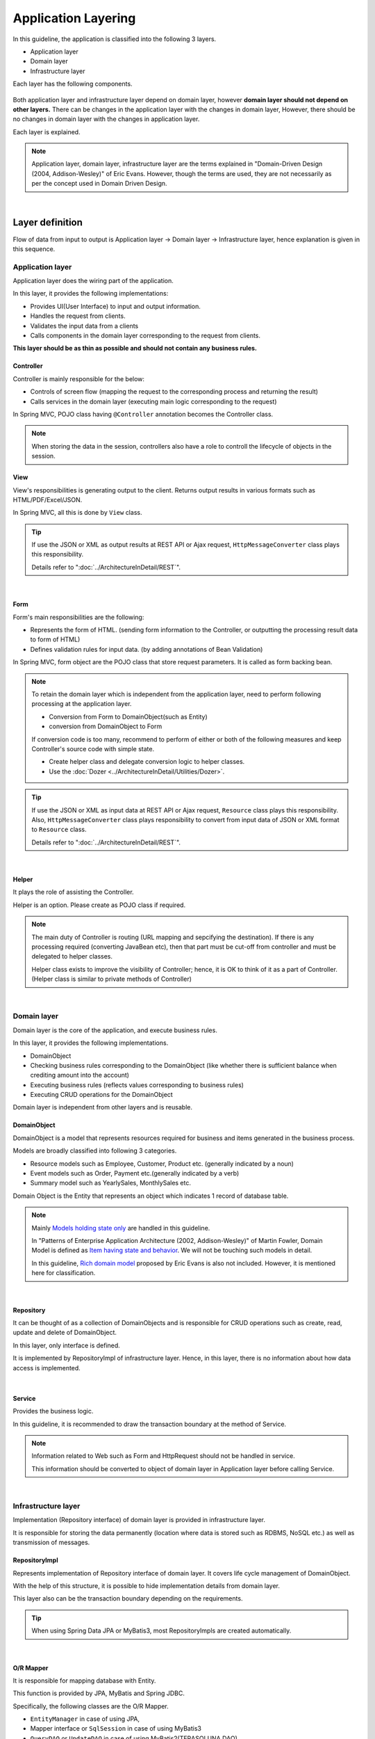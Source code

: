 ﻿Application Layering
********************************************************************************

.. only:: html

 .. contents:: Index
    :depth: 3
    :local:

In this guideline, the application is classified into the following 3 layers.

* Application layer
* Domain layer
* Infrastructure layer

Each layer has the following components.

.. figure:: images/ApplicationLayer.png
   :alt: application layers
   :width: 95%



Both application layer and infrastructure layer depend on domain layer, however
\ **domain layer should not depend on other layers.**
There can be changes in the application layer with the changes in domain layer,
However, there should be no changes in domain layer with the changes in application layer.

Each layer is explained.

.. note::
    Application layer, domain layer, infrastructure layer are the terms
    explained in "Domain-Driven Design (2004, Addison-Wesley)" of Eric Evans.
    However, though the terms are used, they are not necessarily as per the concept used in Domain Driven Design.

|

Layer definition
================================================================================

Flow of data from input to output is Application layer → Domain layer → Infrastructure layer,
hence explanation is given in this sequence.

Application layer
--------------------------------------------------------------------------------

Application layer does the wiring part of the application.

In this layer, it provides the following implementations:

* Provides UI(User Interface) to input and output information.
* Handles the request from clients.
* Validates the input data from a clients
* Calls components in the domain layer corresponding to the request from clients.

**This layer should be as thin as possible and should not contain any business rules.**

Controller
^^^^^^^^^^^^^^^^^^^^^^^^^^^^^^^^^^^^^^^^^^^^^^^^^^^^^^^^^^^^^^^^^^^^^^^^^^^^^^^^

Controller is mainly responsible for the below:

* Controls of screen flow (mapping the request to the corresponding process and returning the result)
* Calls services in the domain layer (executing main logic corresponding to the request)

In Spring MVC, POJO class having ``@Controller`` annotation becomes the Controller class.

.. note::

  When storing the data in the session, controllers also have a role to controll the lifecycle of objects in the session.

View
^^^^^^^^^^^^^^^^^^^^^^^^^^^^^^^^^^^^^^^^^^^^^^^^^^^^^^^^^^^^^^^^^^^^^^^^^^^^^^^^

View's responsibilities is generating output to the client.
Returns output results in various formats such as HTML/PDF/Excel/JSON.

In Spring MVC, all this is done by ``View`` class.

.. tip::

    If use the JSON or XML as output results at REST API or Ajax request,
    \ ``HttpMessageConverter``\  class plays this responsibility.

    Details refer to ":doc:`../ArchitectureInDetail/REST`".

|

Form
^^^^^^^^^^^^^^^^^^^^^^^^^^^^^^^^^^^^^^^^^^^^^^^^^^^^^^^^^^^^^^^^^^^^^^^^^^^^^^^^

Form's main responsibilities are the following:

* Represents the form of HTML. (sending form information to the Controller, or outputting the processing result data to form of HTML)
* Defines validation rules for input data. (by adding annotations of Bean Validation)

In Spring MVC, form object are the POJO class that store request parameters. It is called as form backing bean.

.. note::

    To retain the domain layer which is independent from the application layer,
    need to perform following processing at the application layer.

    * Conversion from Form to DomainObject(such as Entity)
    * conversion from DomainObject to Form

    If conversion code is too many,
    recommend to perform of either or both of the following measures and keep Controller's source code with simple state.

    * Create helper class and delegate conversion logic to helper classes.
    * Use the :doc:`Dozer <../ArchitectureInDetail/Utilities/Dozer>`.


.. tip::

    If use the JSON or XML as input data at REST API or Ajax request,
    \ ``Resource``\  class plays this responsibility.
    Also, \ ``HttpMessageConverter``\  class plays responsibility to convert from input data of JSON or XML format to \ ``Resource``\  class.

    Details refer to ":doc:`../ArchitectureInDetail/REST`".

|

Helper
^^^^^^^^^^^^^^^^^^^^^^^^^^^^^^^^^^^^^^^^^^^^^^^^^^^^^^^^^^^^^^^^^^^^^^^^^^^^^^^^

It plays the role of assisting the Controller.

Helper is an option. Please create as POJO class if required.

.. note::

    The main duty of Controller is routing (URL mapping and sepcifying the destination).
    If there is any processing required (converting JavaBean etc),
    then that part must be cut-off from controller and must be delegated to helper classes.
  
    Helper class exists to improve the visibility of Controller; hence, it is OK to think of it as a part of Controller.
    (Helper class is similar to private methods of Controller)

|

Domain layer
--------------------------------------------------------------------------------

Domain layer is the core of the application, and execute business rules.

In this layer, it provides the following implementations.

* DomainObject
* Checking business rules corresponding to the DomainObject (like whether there is sufficient balance when crediting amount into the account)
* Executing business rules (reflects values corresponding to business rules)
* Executing CRUD operations for the DomainObject

Domain layer is independent from other layers and is reusable.

DomainObject
^^^^^^^^^^^^^^^^^^^^^^^^^^^^^^^^^^^^^^^^^^^^^^^^^^^^^^^^^^^^^^^^^^^^^^^^^^^^^^^^

DomainObject is a model that represents resources required for business and items generated in the business process.

Models are broadly classified into following 3 categories.

* Resource models such as Employee, Customer, Product etc. (generally indicated by a noun)
* Event models such as Order, Payment etc.(generally indicated by a verb)
* Summary model such as YearlySales, MonthlySales etc.

Domain Object is the Entity that represents an object which indicates 1 record of database table.

.. note::

    Mainly \ `Models holding state only <http://martinfowler.com/bliki/AnemicDomainModel.html>`_\  are handled in this guideline.
  
    In "Patterns of Enterprise Application Architecture (2002, Addison-Wesley)" of Martin Fowler,
    Domain Model is defined as \ `Item having state and behavior <http://martinfowler.com/eaaCatalog/domainModel.html>`_\.
    We will not be touching such models in detail.
  
    In this guideline, \ `Rich domain model <http://dddcommunity.org/>`_\  proposed by Eric Evans is also not included.
    However, it is mentioned here for classification.

|

Repository
^^^^^^^^^^^^^^^^^^^^^^^^^^^^^^^^^^^^^^^^^^^^^^^^^^^^^^^^^^^^^^^^^^^^^^^^^^^^^^^^
It can be thought of as a collection of DomainObjects and is responsible for CRUD operations such as create, read, update and delete of DomainObject.

In this layer, only interface is defined.

It is implemented by RepositoryImpl of infrastructure layer.
Hence, in this layer, there is no information about how data access is implemented.

|

Service
^^^^^^^^^^^^^^^^^^^^^^^^^^^^^^^^^^^^^^^^^^^^^^^^^^^^^^^^^^^^^^^^^^^^^^^^^^^^^^^^

Provides the business logic.

In this guideline, it is recommended to draw the transaction boundary at the method of Service.

.. note::

    Information related to Web such as Form and HttpRequest should not be handled in service.

    This information should be converted to object of domain layer in Application layer before calling Service.

|

Infrastructure layer
--------------------------------------------------------------------------------

Implementation (Repository interface) of domain layer is provided in infrastructure layer.

It is responsible for storing the data permanently (location where data is stored such as RDBMS, NoSQL etc.) as well as transmission of messages.

RepositoryImpl
^^^^^^^^^^^^^^^^^^^^^^^^^^^^^^^^^^^^^^^^^^^^^^^^^^^^^^^^^^^^^^^^^^^^^^^^^^^^^^^^

Represents implementation of Repository interface of domain layer. It covers life cycle management of DomainObject.

With the help of this structure, it is possible to hide implementation details from domain layer.

This layer also can be the transaction boundary depending on the requirements.

.. tip::

    When using Spring Data JPA or MyBatis3, most RepositoryImpls are created automatically.

|

O/R Mapper
^^^^^^^^^^^^^^^^^^^^^^^^^^^^^^^^^^^^^^^^^^^^^^^^^^^^^^^^^^^^^^^^^^^^^^^^^^^^^^^^
It is responsible for mapping database with Entity.

This function is provided by JPA, MyBatis and Spring JDBC.

Specifically, the following classes are the O/R Mapper.

* \ ``EntityManager``\  in case of using JPA,
* Mapper interface or \ ``SqlSession``\  in case of using MyBatis3
* \ ``QueryDAO``\  or \ ``UpdateDAO``\  in case of using MyBatis2(TERASOLUNA DAO)
* \ ``JdbcTemplate``\  in case of using plain Spring JDBC

O/R Mapper used for implementation of Repository.

.. note::

  It is more correct to classify MyBatis and Spring JDBC as "SQL Mapper" and not "O/R Mapper"; however, in this guideline it is treated as "O/R Mapper".

|

Integration System Connector
^^^^^^^^^^^^^^^^^^^^^^^^^^^^^^^^^^^^^^^^^^^^^^^^^^^^^^^^^^^^^^^^^^^^^^^^^^^^^^^^

It integrates a data store other than the database; such as messaging system, Key-Value-Store, Web service, existing legacy system, external system etc.

It is also used for implementation of Repository.

|

Dependency between layers
================================================================================
As explained earlier, domain layer is the core of the application, and application layer and infrastructure layer are dependent on it.

In this guideline, it is assumed that,

* Spring MVC is used in application layer
* Spring Data JPA and MyBatis are used in infrastructure layer

Even if there is change in implementation technology, the differences can be absorbed in respective layers and there should not be any impact on domain layer.
Coupling between layers is done by using interfaces and hence they can be made independent of implementation technology being used in each layer.

It is recommended to make loosely-coupled design by understanding the layering.

.. figure:: images/LayerDependencies.png
   :width: 95%

|

Object dependency in each layer can be resolved by DI container.

.. figure:: images/LayerDependencyInjection.png
   :width: 95%

|

Processing and data flow with Repository
--------------------------------------------------------------------------------

The flow from input to output is given in the following figure.

.. figure:: images/LayeringPattern1.png
   :alt: Data flow from request to response
   :width: 100%

Sequence is explained using the example of update operation.

.. tabularcolumns:: |p{0.10\linewidth}|p{0.90\linewidth}|
.. list-table::
    :header-rows: 1
    :widths: 10 90

    * - No.
      - Description
    * - 1.
      - Controller receives the Request.
    * - 2.
      - (Optional) Controller calls Helper and converts the Form information to DomainObject or DTO.
    * - 3.
      - Controller calls the Service by using DomainObject or DTO.
    * - 4.
      - Service calls the Repository and executes business logic.
    * - 5.
      - Repository calls the O/R Mapper and persists DomainObject or DTO.
    * - 6.
      - (Implementation dependency) O/R Mapper stores DomainObject or DTO information in DB.
    * - 7.
      - Service returns DomainObject or DTO which is the result of business logic execution to Controller.
    * - 8.
      - (Optional) Controller calls the Helper and converts DomainObject or DTO to Form.
    * - 9.
      - Controller returns View name of transition destination.
    * - 10.
      - View outputs Response.

|

Please refer to the below table to determine whether it is OK to call a component from another component.

.. tabularcolumns:: |p{0.20\linewidth}|p{0.20\linewidth}|p{0.20\linewidth}|p{0.20\linewidth}|p{0.20\linewidth}|
.. list-table:: **Possibility of calling between components**
    :header-rows: 1
    :stub-columns: 1
    :widths: 20 20 20 20 20

    * - Caller/Callee
      - Controller
      - Service
      - Repository
      - O/R Mapper
    * - Controller
      - .. image:: images/cross.png
           :align: center
      - .. image:: images/tick.png
           :align: center
      - .. image:: images/cross.png
           :align: center
      - .. image:: images/cross.png
           :align: center
    * - Service
      - .. image:: images/cross.png
           :align: center
      - .. image:: images/exclamation.png
           :align: center
      - .. image:: images/tick.png
           :align: center
      - .. image:: images/cross.png
           :align: center
    * - Repository
      - .. image:: images/cross.png
           :align: center
      - .. image:: images/cross.png
           :align: center
      - .. image:: images/cross.png
           :align: center
      - .. image:: images/tick.png
           :align: center


Note that \ **calling a Service from another Service is basically prohibited**\.

If services that can be used even from other services are required,
SharedService should be created in order to clarify such a possibility.
Refer to \ :doc:`../ImplementationAtEachLayer/DomainLayer`\  for the details.

.. note::

    It may be difficult to follow the above rules at the initial phase of application development.
    If looking at a very small application, it can be created quickly by directly calling the Repository from Controller.
    However, when rules are not followed, there will be many maintainability issues when development scope becoms larger. It may be difficult to understand the impact of modifications and to add common logic which is cross-cutting in nature.
    It is strongly recommended to pay attention to dependency from the beginning of development so that there will be no problem later on.

|

Processing and data flow without Repository
--------------------------------------------------------------------------------

Hiding the implementation details and sharing of data access logic are the merits of creating a Repository.

However, it is difficult to share data access logic depending on the project team structure (multiple companies may separately implement business processes and control on sharing may be difficult etc.)
In such cases, if abstraction of data access is not required, O/R Mapper can be called directly from Service as shown in the following diagram, without creating the repository.

.. figure:: images/LayeringPattern2.png
   :alt: Data flow from request to response (without Repository)
   :width: 100%

|

Inter-dependency between components in this case must be as shown below:

.. tabularcolumns:: |p{0.25\linewidth}|p{0.25\linewidth}|p{0.25\linewidth}|p{0.25\linewidth}|
.. list-table:: **Inter-dependency between components (without Repository)**
    :header-rows: 1
    :stub-columns: 1
    :widths: 25 25 25 25

    * - Caller/Callee
      - Controller
      - Service
      - O/R Mapper
    * - Controller
      - .. image:: images/cross.png
           :align: center
      - .. image:: images/tick.png
           :align: center
      - .. image:: images/cross.png
           :align: center
    * - Service
      - .. image:: images/cross.png
           :align: center
      - .. image:: images/exclamation.png
           :align: center
      - .. image:: images/tick.png
           :align: center

|

.. _application-layering_project-structure:

Project structure
================================================================================

Here, recommended project structure is explained when application layering is done as described earlier.

The standard maven directory structure is pre-requisite.

Basically, it is recommended to create the multiple projects with the following configuration.

|

.. tabularcolumns:: |p{0.30\linewidth}|p{0.70\linewidth}|
.. list-table::
    :header-rows: 1
    :widths: 30 70

    * - Project Name
      - Description
    * - [projectName]-domain
      - Project for storing classes/configuration files related to domain layer
    * - [projectName]-web
      - Project for storing classes/configuration files related to application layer
    * - [projectName]-env
      - Project for storing files dependent on environment

([projectName] is the target project name)

.. note::

    Classes of infrastructure layer such as RepositoryImpl are also included in project-domain.
    Originally, [projectName]-infra project should be created separately; however, normally there 
    is no need to conceal the implementation details in the infra project and development becomes easy if implementation is also stored in domain project. 
    Moreover, when required, [projectName]-infra project can be created.


.. tip::

    For the example of multi-project structure, refer to \ `Sample Application <https://github.com/terasolunaorg/terasoluna-tourreservation>`_\  or \ `Test Application of Common Library <https://github.com/terasolunaorg/terasoluna-gfw-functionaltest>`_\ .

|

[projectName]-domain
--------------------------------------------------------------------------------

Recommended structure of [projectName]-domain project is as below:

.. code-block:: console

    [projectName]-domain
      └src
          └main
              ├java
              │  └com
              │      └example
              │          └domain ...(1)
              │              ├model ...(2)
              │              │  ├Xxx.java
              │              │  ├Yyy.java
              │              │  └Zzz.java
              │              ├repository ...(3)
              │              │  ├xxx
              │              │  │  └XxxRepository.java
              │              │  ├yyy
              │              │  │  └YyyRepository.java
              │              │  └zzz
              │              │      ├ZzzRepository.java
              │              │      └ZzzRepositoryImpl.java
              │              └service ...(4)
              │                  ├aaa
              │                  │  ├AaaService.java
              │                  │  └AaaServiceImpl.java
              │                  └bbb
              │                      ├BbbService.java
              │                      └BbbServiceImpl.java
              └resources
                  └META-INF
                      └spring
                          ├[projectName]-codelist.xml ...(5)
                          ├[projectName]-domain.xml ...(6)
                          └[projectName]-infra.xml ...(7)


.. tabularcolumns:: |p{0.10\linewidth}|p{0.90\linewidth}|
.. list-table::
    :header-rows: 1
    :widths: 10 90

    * - No.
      - Details
    * - | (1)
      - Package to store configuration elements of domain layer.
    * - | (2)
      - Package to store DomainObjects classes.
    * - | (3)
      - Package to store Repository interfaces.

        Create a separate package for each Entity.
        If there are associated Entities to the main entity, then Repository interfaces of associated Entities must also be placed in the same package as main Entity.
        (For example, Order and OrderLine).
        If DTO(holds such as search criteria) is also required, it too must be placed in this package.

        RepositoryImpl belongs to Infrastructure layer; however, there is no problem in keeping it in this project.
        In case of using different data stores or existance of multiple persistence platforms, RepositoryImpl class must be kept in separate project or separate package so that implementation related details are concealed.
    * - | (4)
      - Package to store Service classes.

        Package must be created based on Entity Model or other functional unit. Interface and Implementation class must be kept at the same level of package.
        If input/output classes are also required, then they must be placed in this package.
    * - | (5)
      - Bean definition for CodeList.
    * - | (6)
      - Bean definition pertaining to domain layer.
    * - | (7)
      - Bean definition pertaining to infrastructure layer.

|

[projectName]-web
--------------------------------------------------------------------------------

Recommended structure of [projectName]-web

.. code-block:: console

    [projectName]-web
      └src
          └main
              ├java
              │  └com
              │      └example
              │          └app ...(1)
              │              ├abc
              │              │  ├AbcController.java
              │              │  ├AbcForm.java
              │              │  └AbcHelper.java
              │              └def
              │                  ├DefController.java
              │                  ├DefForm.java
              │                  └DefOutput.java
              ├resources
              │  ├META-INF
              │  │  └spring
              │  │      ├applicationContext.xml ...(2)
              │  │      ├application.properties ...(3)
              │  │      ├spring-mvc.xml ...(4)
              │  │      └spring-security.xml ...(5)
              │  └i18n
              │      └application-messages.properties ...(6)
              └webapp
                  ├resources ...(7)
                  └WEB-INF
                      ├views ...(8)
                      │  ├abc
                      │  │ ├list.jsp
                      │  │ └createForm.jsp
                      │  └def
                      │     ├list.jsp
                      │     └createForm.jsp
                      └web.xml ...(9)

.. tabularcolumns:: |p{0.10\linewidth}|p{0.90\linewidth}|
.. list-table::
    :header-rows: 1
    :widths: 10 90

    * - No,
      - Details
    * - | (1)
      - Package to store configuration elements of application layer.
    * - | (2)
      - Bean definited related to the entire application.
    * - | (3)
      - Define the properties to be used in the application.
    * - | (4)
      - Bean definitions related to Spring MVC.
    * - | (5)
      - Bean definitions related to Spring Security
    * - | (6)
      - Define the messages and other contents to be used for screen display (internationalization).
    * - | (7)
      - Store static resources(css、js、image, etc)
    * - | (8)
      - Store View(jsp) files.
    * - | (9)
      - Servlet definitions

|

[projectName]-env
--------------------------------------------------------------------------------

The recommended structure of [projectName]-env project is below:

.. code-block:: console

    [projectName]-env
      ├configs ...(1)
      │   └[envName] ...(2)
      │       └resources ...(3)
      └src
          └main
              └resources ...(4)
                 ├META-INF
                 │  └spring
                 │      ├[projectName]-env.xml ...(5)
                 │      └[projectName]-infra.properties ...(6)
                 ├dozer.properties
                 ├log4jdbc.properties
                 └logback.xml ...(7)


.. tabularcolumns:: |p{0.10\linewidth}|p{0.90\linewidth}|
.. list-table::
    :header-rows: 1
    :widths: 10 90

    * - No.
      - Details
    * - | (1)
      - Directory to define configurations depends on the environment for all environments.
    * - | (2)
      - Directory to define configurations depeands on each environment.

        The directory name is used as the name to identify the environment.
    * - | (3)
      - Directory to define configurations depeands on each environment.

        The sub directory structure and files are same as (4).
    * - | (4)
      - Directory to define configurations depeands on the local development environment.
    * - | (5)
      - Bean definitions that depend on the local development environment (like dataSource etc).
    * - | (6)
      - Property definitions which depend on the local development environment.
    * - | (7)
      - Log output definitions which depend on the local development environment.


.. note::

    The purpose of separating [projectName]-domain and [projectName]-web into different projects is to prevent reverse dependency among them.
  
    It is natural that [projectName]-web uses [projectName]-domain; however, [projectName]-domain must not refer projectname]-web.
  
    If configruation elements of both, [projectName]-web and [projectName]-domain, are kept in a single project, it may lead to an incorrect reference by mistake.
    It is strongly recommended to prevent reference to [projectName]-web from [projectName]-domain by separating the project and setting order of reference.

.. note::

    The reason for creating [projectName]-env is to separate the information depending on the environment and thereby enable switching of environment.
  
    For example, set local development environment by default and at the time of building the application, create war file without including [projectName]-env.
    By creating a separate jar for integration test environment or system test environment, deployment becomes possible just by replacing the jar of corresponding environment.
  
    Further, it is also possible to minimize the changes in case of project where RDBMS being used changes.
    
    If the above point is not considered, contents of configuration files have to changed according to the target environment and the project has to be re-build.
  
    For further details regarding significance of creating a separate project for environment dependent files, refer to \ :doc:`../Appendix/EnvironmentIndependency`\ .


.. raw:: latex

   \newpage

